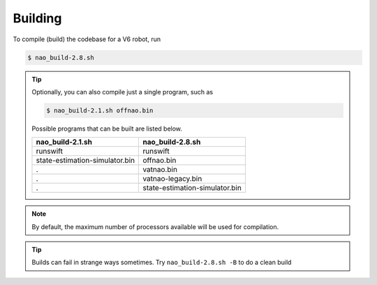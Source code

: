 ########
Building
########

To compile (build) the codebase for a V6 robot, run

.. code-block:: bash

    $ nao_build-2.8.sh

.. tip::

    Optionally, you can also compile just a single program, such as

    .. code-block:: bash

        $ nao_build-2.1.sh offnao.bin

    Possible programs that can be built are listed below.

    ============================== ==============================
    nao_build-2.1.sh               nao_build-2.8.sh
    ============================== ==============================
    runswift                       runswift
    state-estimation-simulator.bin offnao.bin
    .                              vatnao.bin
    .                              vatnao-legacy.bin
    .                              state-estimation-simulator.bin
    ============================== ==============================

.. note::
    By default, the maximum number of processors available will be used for compilation.


.. tip::
    Builds can fail in strange ways sometimes. Try ``nao_build-2.8.sh -B`` to do a clean build
